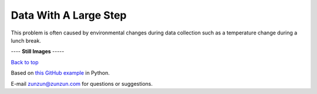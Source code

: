 ======================
Data With A Large Step
======================

This problem is often caused by environmental
changes during data collection such as a
temperature change during a lunch break.

|image0|


---- **Still Images** -----

|image1|

|image2|

|image3|

`Back to top <intro.html>`__

Based on `this GitHub example <https://github.com/zunzun/pyeq2/tree/master/Examples/CommonProblems>`__ in Python.

E-mail zunzun@zunzun.com for questions or suggestions.

.. |image0| image:: LargeStep_A_large.gif
.. |image1| image:: LargeStep_A_ci000_large.png
.. |image2| image:: LargeStep_A_ci090_large.png
.. |image3| image:: LargeStep_A_ci270_large.png
